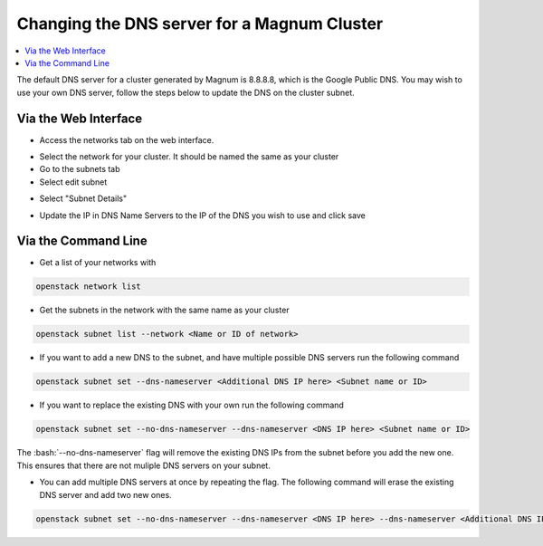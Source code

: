 ============================================
Changing the DNS server for a Magnum Cluster
============================================

.. role:: bash(code)
   :language: bash

.. contents:: 
    :local:

The default DNS server for a cluster generated by Magnum is 8.8.8.8, which is the Google Public DNS. You may wish to use your own DNS server, follow the steps below to update the DNS on the cluster subnet.

#############################
Via the Web Interface
#############################

- Access the networks tab on the web interface.

.. image:: /assets/howtos/ChangingDNSServerForCluster/networks.png
    :align: center
    :alt:

- Select the network for your cluster. It should be named the same as your cluster
- Go to the subnets tab
- Select edit subnet

.. image:: /assets/howtos/ChangingDNSServerForCluster/EditSubnet.png
    :align: center

- Select "Subnet Details"

.. image:: /assets/howtos/ChangingDNSServerForCluster/subnet_popup.png
    :align: center

- Update the IP in DNS Name Servers to the IP of the DNS you wish to use and click save

.. image:: /assets/howtos/ChangingDNSServerForCluster/subnetdetails.png

####################
Via the Command Line
####################

- Get a list of your networks with

.. code:: bash

    openstack network list

- Get the subnets in the network with the same name as your cluster

.. code:: bash

    openstack subnet list --network <Name or ID of network>

- If you want to add a new DNS to the subnet, and have multiple possible DNS servers run the following command

.. code:: bash

    openstack subnet set --dns-nameserver <Additional DNS IP here> <Subnet name or ID>

- If you want to replace the existing DNS with your own run the following command

.. code:: bash

    openstack subnet set --no-dns-nameserver --dns-nameserver <DNS IP here> <Subnet name or ID>

The :bash:`--no-dns-nameserver` flag will remove the existing DNS IPs from the subnet before you add the new one. This ensures that there are not muliple DNS servers on your subnet.

- You can add multiple DNS servers at once by repeating the flag. The following command will erase the existing DNS server and add two new ones.

.. code:: bash

    openstack subnet set --no-dns-nameserver --dns-nameserver <DNS IP here> --dns-nameserver <Additional DNS IP here> <Subnet name or ID>


